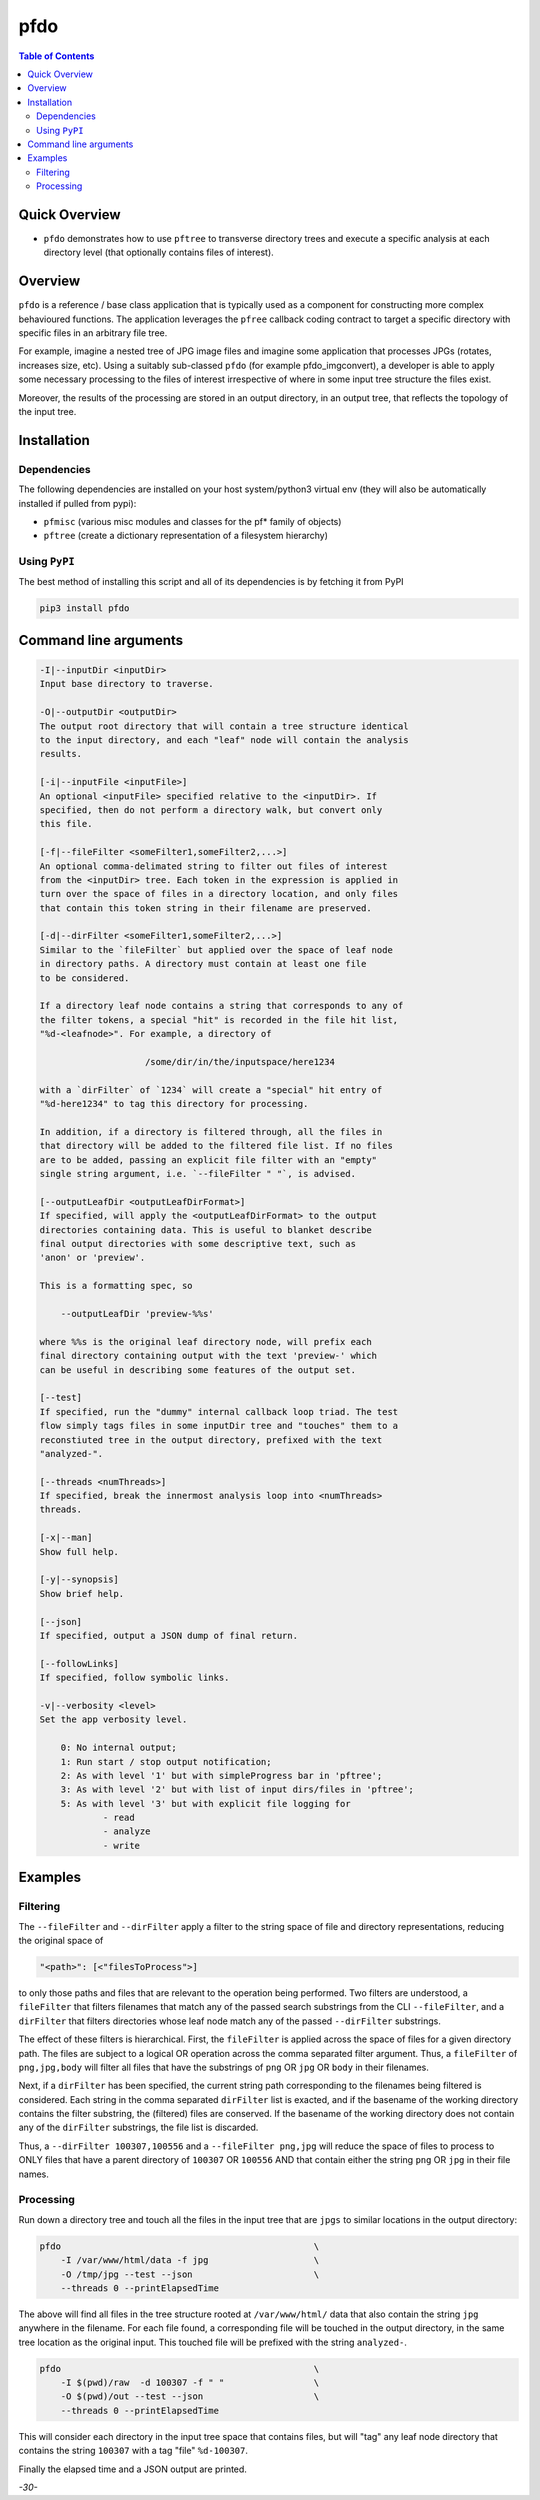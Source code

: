 pfdo
==================

.. image:: https://badge.fury.io/py/pfdo.svg
    :target: https://badge.fury.io/py/pfdo

.. image:: https://travis-ci.org/FNNDSC/pfdo.svg?branch=master
    :target: https://travis-ci.org/FNNDSC/pfdo

.. image:: https://img.shields.io/badge/python-3.5%2B-blue.svg
    :target: https://badge.fury.io/py/pfdo

.. contents:: Table of Contents


Quick Overview
--------------

-  ``pfdo`` demonstrates how to use ``pftree`` to transverse directory trees and execute a specific analysis at each directory level (that optionally contains files of interest).

Overview
--------

``pfdo`` is a reference / base class application that is typically used as a component for constructing more complex behavioured functions. The application leverages the ``pfree`` callback coding contract to target a specific directory with specific files in an arbitrary file tree.

For example, imagine a nested tree of JPG image files and imagine some application that processes JPGs (rotates, increases size, etc). Using a suitably sub-classed ``pfdo`` (for example pfdo_imgconvert), a developer is able to apply some necessary processing to the files of interest irrespective of where in some input tree structure the files exist.

Moreover, the results of the processing are stored in an output directory, in an output tree, that reflects the topology of the input tree.


Installation
------------

Dependencies
~~~~~~~~~~~~

The following dependencies are installed on your host system/python3 virtual env (they will also be automatically installed if pulled from pypi):

-  ``pfmisc`` (various misc modules and classes for the pf* family of objects)
-  ``pftree`` (create a dictionary representation of a filesystem hierarchy)

Using ``PyPI``
~~~~~~~~~~~~~~

The best method of installing this script and all of its dependencies is
by fetching it from PyPI

.. code:: bash

        pip3 install pfdo

Command line arguments
----------------------

.. code:: html


        -I|--inputDir <inputDir>
        Input base directory to traverse.

        -O|--outputDir <outputDir>
        The output root directory that will contain a tree structure identical
        to the input directory, and each "leaf" node will contain the analysis
        results.

        [-i|--inputFile <inputFile>]
        An optional <inputFile> specified relative to the <inputDir>. If
        specified, then do not perform a directory walk, but convert only
        this file.

        [-f|--fileFilter <someFilter1,someFilter2,...>]
        An optional comma-delimated string to filter out files of interest
        from the <inputDir> tree. Each token in the expression is applied in
        turn over the space of files in a directory location, and only files
        that contain this token string in their filename are preserved.

        [-d|--dirFilter <someFilter1,someFilter2,...>]
        Similar to the `fileFilter` but applied over the space of leaf node
        in directory paths. A directory must contain at least one file
        to be considered.

        If a directory leaf node contains a string that corresponds to any of
        the filter tokens, a special "hit" is recorded in the file hit list,
        "%d-<leafnode>". For example, a directory of

                            /some/dir/in/the/inputspace/here1234

        with a `dirFilter` of `1234` will create a "special" hit entry of
        "%d-here1234" to tag this directory for processing.

        In addition, if a directory is filtered through, all the files in
        that directory will be added to the filtered file list. If no files
        are to be added, passing an explicit file filter with an "empty"
        single string argument, i.e. `--fileFilter " "`, is advised.

        [--outputLeafDir <outputLeafDirFormat>]
        If specified, will apply the <outputLeafDirFormat> to the output
        directories containing data. This is useful to blanket describe
        final output directories with some descriptive text, such as
        'anon' or 'preview'.

        This is a formatting spec, so

            --outputLeafDir 'preview-%%s'

        where %%s is the original leaf directory node, will prefix each
        final directory containing output with the text 'preview-' which
        can be useful in describing some features of the output set.

        [--test]
        If specified, run the "dummy" internal callback loop triad. The test
        flow simply tags files in some inputDir tree and "touches" them to a
        reconstiuted tree in the output directory, prefixed with the text
        "analyzed-".

        [--threads <numThreads>]
        If specified, break the innermost analysis loop into <numThreads>
        threads.

        [-x|--man]
        Show full help.

        [-y|--synopsis]
        Show brief help.

        [--json]
        If specified, output a JSON dump of final return.

        [--followLinks]
        If specified, follow symbolic links.

        -v|--verbosity <level>
        Set the app verbosity level.

            0: No internal output;
            1: Run start / stop output notification;
            2: As with level '1' but with simpleProgress bar in 'pftree';
            3: As with level '2' but with list of input dirs/files in 'pftree';
            5: As with level '3' but with explicit file logging for
                    - read
                    - analyze
                    - write


Examples
--------

Filtering
~~~~~~~~~

The ``--fileFilter`` and ``--dirFilter`` apply a filter to the string space of file and directory representations, reducing the original space of

.. code:: bash

    "<path>": [<"filesToProcess">]

to only those paths and files that are relevant to the operation being performed. Two filters are understood, a ``fileFilter`` that filters filenames that match any of the passed search substrings from the CLI ``--fileFilter``, and a ``dirFilter`` that filters directories whose leaf node match any of the passed ``--dirFilter`` substrings.

The effect of these filters is hierarchical. First, the ``fileFilter`` is applied across the space of files for a given directory path. The files are subject to a logical OR operation across the comma separated filter argument. Thus, a ``fileFilter`` of ``png,jpg,body`` will filter all files that have the substrings of ``png`` OR ``jpg`` OR ``body`` in their filenames.

Next, if a ``dirFilter`` has been specified, the current string path corresponding to the filenames being filtered is considered. Each string in the comma separated ``dirFilter`` list is exacted, and if the basename of the working directory contains the filter substring, the (filtered) files are conserved. If the basename of the working directory does not contain any of the ``dirFilter`` substrings, the file list is discarded.

Thus, a ``--dirFilter 100307,100556`` and a ``--fileFilter png,jpg`` will reduce the space of files to process to ONLY files that have a parent directory of ``100307`` OR ``100556`` AND that contain either the string ``png`` OR ``jpg`` in their file names.

Processing
~~~~~~~~~~

Run down a directory tree and touch all the files in the input tree that are ``jpgs`` to similar locations in the output directory:

.. code:: bash

        pfdo                                                \
            -I /var/www/html/data -f jpg                    \
            -O /tmp/jpg --test --json                       \
            --threads 0 --printElapsedTime


The above will find all files in the tree structure rooted at ``/var/www/html/`` data that also contain the string ``jpg`` anywhere in the filename. For each file found, a corresponding file will be touched in the output directory, in the same tree location as the original input. This touched file will be prefixed with the
string ``analyzed-``.

.. code:: bash

        pfdo                                                \
            -I $(pwd)/raw  -d 100307 -f " "                 \
            -O $(pwd)/out --test --json                     \
            --threads 0 --printElapsedTime

This will consider each directory in the input tree space that contains files, but will "tag" any leaf node directory that contains the string ``100307`` with a tag "file" ``%d-100307``.

Finally the elapsed time and a JSON output are printed.

*-30-*


